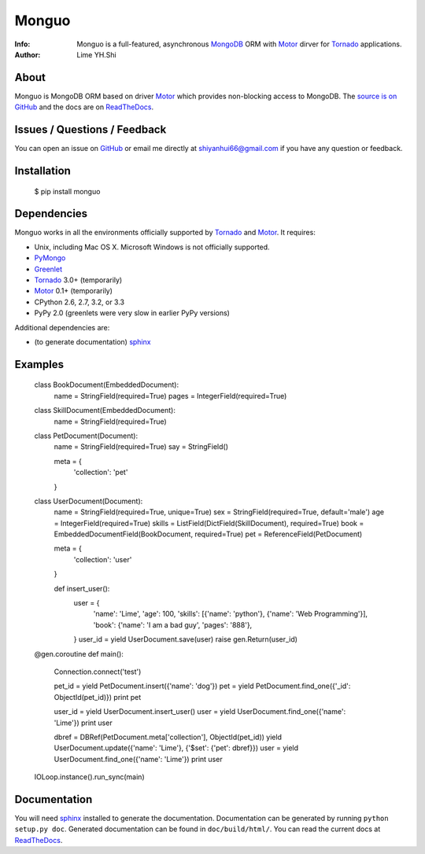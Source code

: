 ======
Monguo
======

.. image:: https://github.com/shiyanhui/monguo/blob/master/doc/source/_static/monguo.jpg?raw=true
	:width: 200px
	
:Info: Monguo is a full-featured, asynchronous MongoDB_ ORM with Motor_ dirver for Tornado_ applications.
:Author: Lime YH.Shi

.. _MongoDB: http://mongodb.org/
.. _Motor: https://github.com/mongodb/motor/
.. _Tornado: http://tornadoweb.org/


About
=====

Monguo is MongoDB ORM based on driver Motor_ which provides non-blocking access to MongoDB. The `source is on GitHub <https://github.com/shiyanhui/monguo>`_ and the docs are on `ReadTheDocs <http://motor.readthedocs.org/>`_.

Issues / Questions / Feedback
=============================

You can open an issue on `GitHub <https://github.com/shiyanhui/monguo>`_ or email me directly at shiyanhui66@gmail.com if you have any question or feedback.

Installation
============

  $ pip install monguo

Dependencies
============

Monguo works in all the environments officially supported by Tornado_ and Motor_. It requires:

* Unix, including Mac OS X. Microsoft Windows is not officially supported.
* PyMongo_
* Greenlet_
* Tornado_ 3.0+ (temporarily)
* Motor_ 0.1+ (temporarily)
* CPython 2.6, 2.7, 3.2, or 3.3
* PyPy 2.0 (greenlets were very slow in earlier PyPy versions)

Additional dependencies are:

- (to generate documentation) sphinx_

Examples
========

    class BookDocument(EmbeddedDocument):
        name  = StringField(required=True)
        pages = IntegerField(required=True)


    class SkillDocument(EmbeddedDocument):
        name = StringField(required=True)


    class PetDocument(Document):
        name = StringField(required=True)
        say  = StringField()

        meta = {
            'collection': 'pet'
        }


    class UserDocument(Document):
        name   = StringField(required=True, unique=True)
        sex    = StringField(required=True, default='male')
        age    = IntegerField(required=True)
        skills = ListField(DictField(SkillDocument), required=True)
        book   = EmbeddedDocumentField(BookDocument, required=True)
        pet = ReferenceField(PetDocument)

        meta = {
            'collection': 'user'
        }

        def insert_user():
            user = {
                'name': 'Lime',
                'age': 100,
                'skills': [{'name': 'python'}, {'name': 'Web Programming'}],
                'book': {'name': 'I am a bad guy', 'pages': '888'},
            }
            user_id = yield UserDocument.save(user)
            raise gen.Return(user_id)


    @gen.coroutine
    def main():
        Connection.connect('test')

        pet_id = yield PetDocument.insert({'name': 'dog'})
        pet = yield PetDocument.find_one({'_id': ObjectId(pet_id)})
        print pet

        user_id = yield UserDocument.insert_user()
        user = yield UserDocument.find_one({'name': 'Lime'})
        print user

        dbref = DBRef(PetDocument.meta['collection'], ObjectId(pet_id))
        yield UserDocument.update({'name': 'Lime'}, {'$set': {'pet': dbref}})
        user = yield UserDocument.find_one({'name': 'Lime'})
        print user

    IOLoop.instance().run_sync(main)

Documentation
=============

You will need sphinx_ installed to generate the documentation. Documentation
can be generated by running ``python setup.py doc``. Generated documentation
can be found in ``doc/build/html/``. You can read the current docs
at ReadTheDocs_.


.. _PyMongo: http://pypi.python.org/pypi/pymongo/
.. _MongoDB: http://mongodb.org/
.. _Tornado: http://tornadoweb.org/
.. _Motor: https://github.com/mongodb/motor/
.. _Greenlet: http://pypi.python.org/pypi/greenlet/
.. _ReadTheDocs: http://motor.readthedocs.org/
.. _sphinx: http://sphinx.pocoo.org/
.. _nose: http://somethingaboutorange.com/mrl/projects/nose/
.. _nose bug: https://github.com/nose-devs/nose/issues/556

